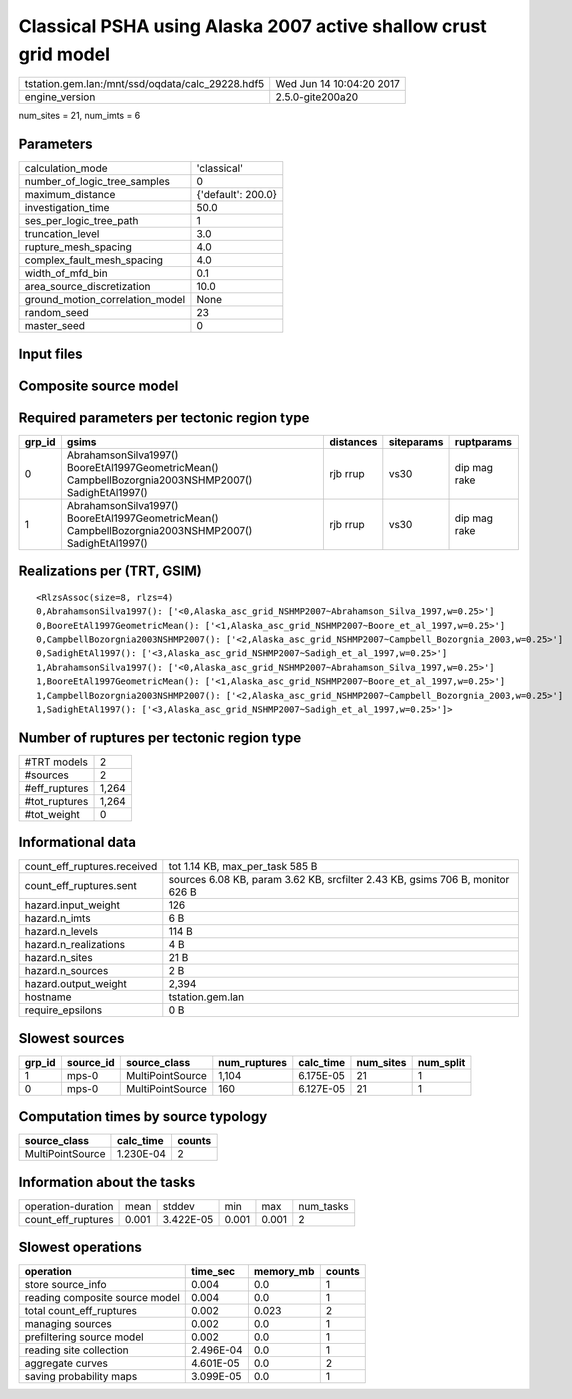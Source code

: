 Classical PSHA using Alaska 2007 active shallow crust grid model
================================================================

================================================ ========================
tstation.gem.lan:/mnt/ssd/oqdata/calc_29228.hdf5 Wed Jun 14 10:04:20 2017
engine_version                                   2.5.0-gite200a20        
================================================ ========================

num_sites = 21, num_imts = 6

Parameters
----------
=============================== ==================
calculation_mode                'classical'       
number_of_logic_tree_samples    0                 
maximum_distance                {'default': 200.0}
investigation_time              50.0              
ses_per_logic_tree_path         1                 
truncation_level                3.0               
rupture_mesh_spacing            4.0               
complex_fault_mesh_spacing      4.0               
width_of_mfd_bin                0.1               
area_source_discretization      10.0              
ground_motion_correlation_model None              
random_seed                     23                
master_seed                     0                 
=============================== ==================

Input files
-----------
======================= ======================================================================================================================================================
Name                    File                                                                                                                                                  
======================= ======================================================================================================================================================
gsim_logic_tree         `gmpe_logic_tree.xml <gmpe_logic_tree.xml>`_                                                                                                          
job_ini                 `job.ini <job.ini>`_                                                                                                                                  
sites                   `sites.csv <sites.csv>`_                                                                                                                              
source                  `Alaska_asc_grid_NSHMP2007.xml
                    extra_source_model.xml <Alaska_asc_grid_NSHMP2007.xml
                    extra_source_model.xml>`_
source_model_logic_tree `source_model_logic_tree.xml <source_model_logic_tree.xml>`_                                                                                          
======================= ======================================================================================================================================================

Composite source model
----------------------
========================= ====== ====================================================================================================================================================== =============== ================
smlt_path                 weight source_model_file                                                                                                                                      gsim_logic_tree num_realizations
========================= ====== ====================================================================================================================================================== =============== ================
Alaska_asc_grid_NSHMP2007 1.000  `Alaska_asc_grid_NSHMP2007.xml
                    extra_source_model.xml <Alaska_asc_grid_NSHMP2007.xml
                    extra_source_model.xml>`_ simple(4)       4/4             
========================= ====== ====================================================================================================================================================== =============== ================

Required parameters per tectonic region type
--------------------------------------------
====== ==================================================================================================== ========= ========== ============
grp_id gsims                                                                                                distances siteparams ruptparams  
====== ==================================================================================================== ========= ========== ============
0      AbrahamsonSilva1997() BooreEtAl1997GeometricMean() CampbellBozorgnia2003NSHMP2007() SadighEtAl1997() rjb rrup  vs30       dip mag rake
1      AbrahamsonSilva1997() BooreEtAl1997GeometricMean() CampbellBozorgnia2003NSHMP2007() SadighEtAl1997() rjb rrup  vs30       dip mag rake
====== ==================================================================================================== ========= ========== ============

Realizations per (TRT, GSIM)
----------------------------

::

  <RlzsAssoc(size=8, rlzs=4)
  0,AbrahamsonSilva1997(): ['<0,Alaska_asc_grid_NSHMP2007~Abrahamson_Silva_1997,w=0.25>']
  0,BooreEtAl1997GeometricMean(): ['<1,Alaska_asc_grid_NSHMP2007~Boore_et_al_1997,w=0.25>']
  0,CampbellBozorgnia2003NSHMP2007(): ['<2,Alaska_asc_grid_NSHMP2007~Campbell_Bozorgnia_2003,w=0.25>']
  0,SadighEtAl1997(): ['<3,Alaska_asc_grid_NSHMP2007~Sadigh_et_al_1997,w=0.25>']
  1,AbrahamsonSilva1997(): ['<0,Alaska_asc_grid_NSHMP2007~Abrahamson_Silva_1997,w=0.25>']
  1,BooreEtAl1997GeometricMean(): ['<1,Alaska_asc_grid_NSHMP2007~Boore_et_al_1997,w=0.25>']
  1,CampbellBozorgnia2003NSHMP2007(): ['<2,Alaska_asc_grid_NSHMP2007~Campbell_Bozorgnia_2003,w=0.25>']
  1,SadighEtAl1997(): ['<3,Alaska_asc_grid_NSHMP2007~Sadigh_et_al_1997,w=0.25>']>

Number of ruptures per tectonic region type
-------------------------------------------
======================================================================== ====== ==================== =========== ============ ============
source_model                                                             grp_id trt                  num_sources eff_ruptures tot_ruptures
======================================================================== ====== ==================== =========== ============ ============
Alaska_asc_grid_NSHMP2007.xml
                    extra_source_model.xml 0      Active Shallow Crust 1           160          160         
Alaska_asc_grid_NSHMP2007.xml
                    extra_source_model.xml 1      Active Shallow Crust 1           1104         1,104       
======================================================================== ====== ==================== =========== ============ ============

============= =====
#TRT models   2    
#sources      2    
#eff_ruptures 1,264
#tot_ruptures 1,264
#tot_weight   0    
============= =====

Informational data
------------------
============================== =============================================================================
count_eff_ruptures.received    tot 1.14 KB, max_per_task 585 B                                              
count_eff_ruptures.sent        sources 6.08 KB, param 3.62 KB, srcfilter 2.43 KB, gsims 706 B, monitor 626 B
hazard.input_weight            126                                                                          
hazard.n_imts                  6 B                                                                          
hazard.n_levels                114 B                                                                        
hazard.n_realizations          4 B                                                                          
hazard.n_sites                 21 B                                                                         
hazard.n_sources               2 B                                                                          
hazard.output_weight           2,394                                                                        
hostname                       tstation.gem.lan                                                             
require_epsilons               0 B                                                                          
============================== =============================================================================

Slowest sources
---------------
====== ========= ================ ============ ========= ========= =========
grp_id source_id source_class     num_ruptures calc_time num_sites num_split
====== ========= ================ ============ ========= ========= =========
1      mps-0     MultiPointSource 1,104        6.175E-05 21        1        
0      mps-0     MultiPointSource 160          6.127E-05 21        1        
====== ========= ================ ============ ========= ========= =========

Computation times by source typology
------------------------------------
================ ========= ======
source_class     calc_time counts
================ ========= ======
MultiPointSource 1.230E-04 2     
================ ========= ======

Information about the tasks
---------------------------
================== ===== ========= ===== ===== =========
operation-duration mean  stddev    min   max   num_tasks
count_eff_ruptures 0.001 3.422E-05 0.001 0.001 2        
================== ===== ========= ===== ===== =========

Slowest operations
------------------
============================== ========= ========= ======
operation                      time_sec  memory_mb counts
============================== ========= ========= ======
store source_info              0.004     0.0       1     
reading composite source model 0.004     0.0       1     
total count_eff_ruptures       0.002     0.023     2     
managing sources               0.002     0.0       1     
prefiltering source model      0.002     0.0       1     
reading site collection        2.496E-04 0.0       1     
aggregate curves               4.601E-05 0.0       2     
saving probability maps        3.099E-05 0.0       1     
============================== ========= ========= ======